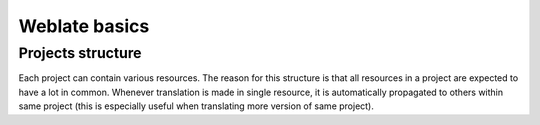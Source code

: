 Weblate basics
==============

Projects structure
------------------

Each project can contain various resources. The reason for this structure is
that all resources in a project are expected to have a lot in common.
Whenever translation is made in single resource, it is automatically
propagated to others within same project (this is especially useful when
translating more version of same project).
